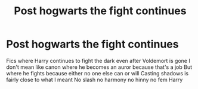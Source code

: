 #+TITLE: Post hogwarts the fight continues

* Post hogwarts the fight continues
:PROPERTIES:
:Author: Kingslayer629736
:Score: 0
:DateUnix: 1587225041.0
:DateShort: 2020-Apr-18
:FlairText: Request
:END:
Fics where Harry continues to fight the dark even after Voldemort is gone I don't mean like canon where he becomes an auror because that's a job But where he fights because either no one else can or will Casting shadows is fairly close to what I meant No slash no harmony no hinny no fem Harry

